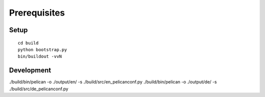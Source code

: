 Prerequisites
-------------

Setup
.....
::

    cd build
    python bootstrap.py
    bin/buildout -vvN

Development
...........

./build/bin/pelican -o ./output/en/ -s ./build/src/en_pelicanconf.py
./build/bin/pelican -o ./output/de/ -s ./build/src/de_pelicanconf.py
